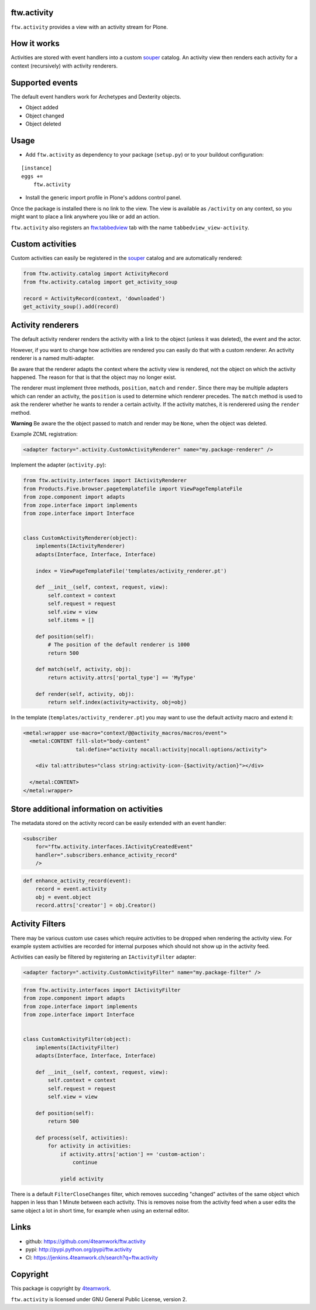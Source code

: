 ftw.activity
============

``ftw.activity`` provides a view with an activity stream for Plone.

.. image:: https://raw.githubusercontent.com/4teamwork/ftw.activity/master/docs/screenshot.png


How it works
============

Activities are stored with event handlers into a custom `souper`_ catalog.
An activity view then renders each activity for a context (recursively) with
activity renderers.


Supported events
================

The default event handlers work for Archetypes and Dexterity objects.

- Object added
- Object changed
- Object deleted


Usage
=====


- Add ``ftw.activity`` as dependency to your package (``setup.py``) or
  to your buildout configuration:

::

    [instance]
    eggs +=
        ftw.activity

- Install the generic import profile in Plone's addons control panel.

Once the package is installed there is no link to the view.
The view is available as ``/activity`` on any context, so you might
want to place a link anywhere you like or add an action.

``ftw.activity`` also registers an
`ftw.tabbedview <https://github.com/4teamwork/ftw.tabbedview>`_
tab with the name ``tabbedview_view-activity``.


Custom activities
=================

Custom activities can easily be registered in the `souper`_ catalog and
are automatically rendered:

.. code:: python

    from ftw.activity.catalog import ActivityRecord
    from ftw.activity.catalog import get_activity_soup

    record = ActivityRecord(context, 'downloaded')
    get_activity_soup().add(record)


Activity renderers
==================

The default activity renderer renders the activity with a link to the
object (unless it was deleted), the event and the actor.

However, if you want to change how activities are rendered you can easily
do that with a custom renderer.
An activity renderer is a named multi-adapter.

Be aware that the renderer adapts the context where the activity view is rendered,
not the object on which the activity happened.
The reason for that is that the object may no longer exist.

The renderer must implement three methods, ``position``, ``match`` and ``render``.
Since there may be multiple adapters which can render an activity, the ``position``
is used to determine which renderer precedes.
The ``match`` method is used to ask the renderer whether he wants to render a certain
activity.
If the activity matches, it is renderered using the ``render`` method.

**Warning** Be aware the the object passed to match and render may be ``None``,
when the object was deleted.

Example ZCML registration:

.. code:: xml

    <adapter factory=".activity.CustomActivityRenderer" name="my.package-renderer" />


Implement the adapter (``activity.py``):

.. code:: python

    from ftw.activity.interfaces import IActivityRenderer
    from Products.Five.browser.pagetemplatefile import ViewPageTemplateFile
    from zope.component import adapts
    from zope.interface import implements
    from zope.interface import Interface


    class CustomActivityRenderer(object):
        implements(IActivityRenderer)
        adapts(Interface, Interface, Interface)

        index = ViewPageTemplateFile('templates/activity_renderer.pt')

        def __init__(self, context, request, view):
            self.context = context
            self.request = request
            self.view = view
            self.items = []

        def position(self):
            # The position of the default renderer is 1000
            return 500

        def match(self, activity, obj):
            return activity.attrs['portal_type'] == 'MyType'

        def render(self, activity, obj):
            return self.index(activity=activity, obj=obj)


In the template (``templates/activity_renderer.pt``) you may want to use
the default activity macro and extend it:

.. code:: html

  <metal:wrapper use-macro="context/@@activity_macros/macros/event">
    <metal:CONTENT fill-slot="body-content"
                   tal:define="activity nocall:activity|nocall:options/activity">

      <div tal:attributes="class string:activity-icon-{$activity/action}"></div>

    </metal:CONTENT>
  </metal:wrapper>


Store additional information on activities
==========================================

The metadata stored on the activity record can be easily extended with an event handler:

.. code:: xml

    <subscriber
        for="ftw.activity.interfaces.IActivityCreatedEvent"
        handler=".subscribers.enhance_activity_record"
        />

.. code:: python

    def enhance_activity_record(event):
        record = event.activity
        obj = event.object
        record.attrs['creator'] = obj.Creator()

Activity Filters
================

There may be various custom use cases which require activities to be dropped when rendering
the activity view.
For example system activities are recorded for internal purposes which should not show
up in the activity feed.

Activities can easily be filtered by registering an ``IActivityFilter`` adapter:

.. code:: xml

    <adapter factory=".activity.CustomActivityFilter" name="my.package-filter" />


.. code:: python

    from ftw.activity.interfaces import IActivityFilter
    from zope.component import adapts
    from zope.interface import implements
    from zope.interface import Interface


    class CustomActivityFilter(object):
        implements(IActivityFilter)
        adapts(Interface, Interface, Interface)

        def __init__(self, context, request, view):
            self.context = context
            self.request = request
            self.view = view

        def position(self):
            return 500

        def process(self, activities):
            for activity in activities:
                if activity.attrs['action'] == 'custom-action':
                    continue

                yield activity

There is a default ``FilterCloseChanges`` filter, which removes succeding "changed" activites
of the same object which happen in less than 1 Minute between each activity.
This is removes noise from the activity feed when a user edits the same object a lot in short
time, for example when using an external editor.

Links
=====

- github: https://github.com/4teamwork/ftw.activity
- pypi: http://pypi.python.org/pypi/ftw.activity
- CI: https://jenkins.4teamwork.ch/search?q=ftw.activity


Copyright
=========

This package is copyright by `4teamwork <http://www.4teamwork.ch/>`_.

``ftw.activity`` is licensed under GNU General Public License, version 2.

.. _souper: https://pypi.python.org/pypi/souper
